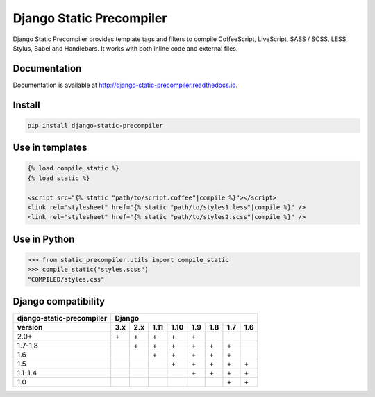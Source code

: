 *************************
Django Static Precompiler
*************************

Django Static Precompiler provides template tags and filters to compile CoffeeScript, LiveScript, SASS / SCSS, LESS, Stylus, Babel and Handlebars.
It works with both inline code and external files.

.. image:: https://github.com/andreyfedoseev/django-static-precompiler/workflows/CI/badge.svg
    :target: https://github.com/andreyfedoseev/django-static-precompiler/actions?query=workflow%3ACI
    :alt: Build Status

.. image:: https://readthedocs.org/projects/django-static-precompiler/badge/
    :target: https://django-static-precompiler.readthedocs.io/
    :alt: Documentation

.. image:: https://badges.gitter.im/Join Chat.svg
    :target: https://gitter.im/andreyfedoseev/django-static-precompiler?utm_source=badge&utm_medium=badge&utm_campaign=pr-badge&utm_content=badge
    :alt: Gitter

Documentation
=============

Documentation is available at `http://django-static-precompiler.readthedocs.io <http://django-static-precompiler.readthedocs.io/en/stable/>`_.


Install
=======

.. code-block:: sh

    pip install django-static-precompiler

Use in templates
================

.. code-block:: django

  {% load compile_static %}
  {% load static %}

  <script src="{% static "path/to/script.coffee"|compile %}"></script>
  <link rel="stylesheet" href="{% static "path/to/styles1.less"|compile %}" />
  <link rel="stylesheet" href="{% static "path/to/styles2.scss"|compile %}" />


Use in Python
=============

.. code-block:: python

    >>> from static_precompiler.utils import compile_static
    >>> compile_static("styles.scss")
    "COMPILED/styles.css"


Django compatibility
====================

========================= ==== ==== ==== ==== ==== ==== ==== ====
django-static-precompiler Django
------------------------- ---------------------------------------
version                   3.x  2.x  1.11 1.10 1.9  1.8  1.7  1.6
========================= ==== ==== ==== ==== ==== ==== ==== ====
2.0+                      \+   \+   \+   \+   \+
1.7-1.8                        \+   \+   \+   \+   \+   \+
1.6                                 \+   \+   \+   \+   \+
1.5                                      \+   \+   \+   \+   \+
1.1-1.4                                       \+   \+   \+   \+
1.0                                                     \+   \+
========================= ==== ==== ==== ==== ==== ==== ==== ====


